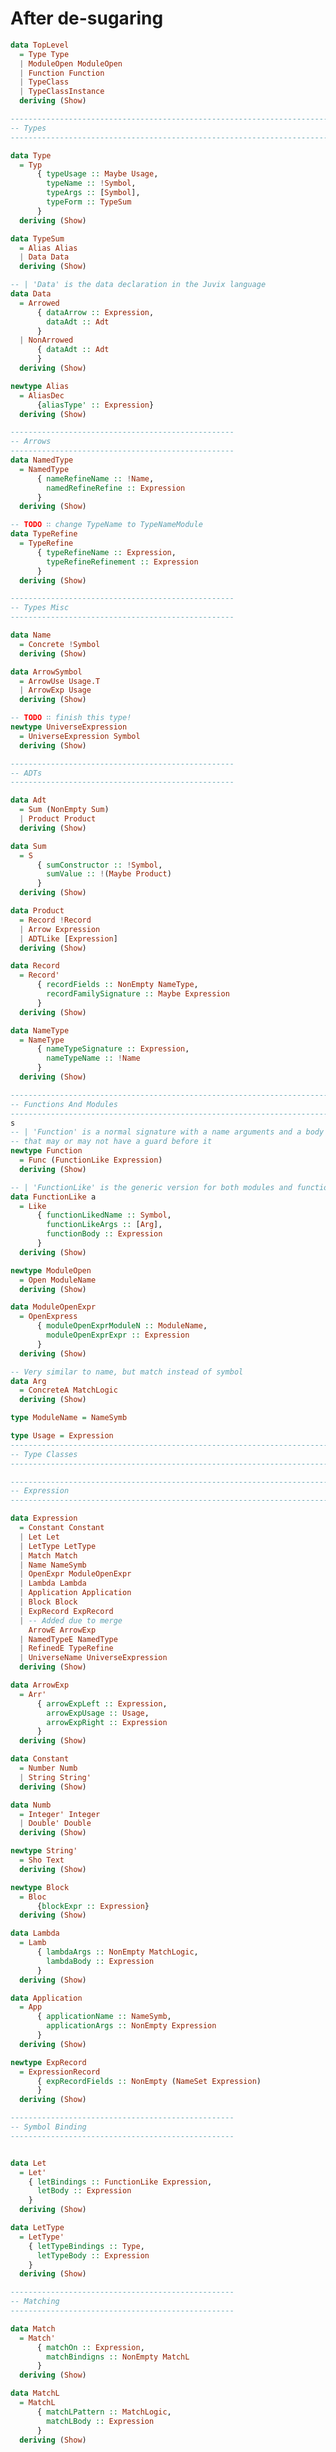 * After de-sugaring
#+BEGIN_SRC haskell
  data TopLevel
    = Type Type
    | ModuleOpen ModuleOpen
    | Function Function
    | TypeClass
    | TypeClassInstance
    deriving (Show)

  --------------------------------------------------------------------------------
  -- Types
  --------------------------------------------------------------------------------

  data Type
    = Typ
        { typeUsage :: Maybe Usage,
          typeName :: !Symbol,
          typeArgs :: [Symbol],
          typeForm :: TypeSum
        }
    deriving (Show)

  data TypeSum
    = Alias Alias
    | Data Data
    deriving (Show)

  -- | 'Data' is the data declaration in the Juvix language
  data Data
    = Arrowed
        { dataArrow :: Expression,
          dataAdt :: Adt
        }
    | NonArrowed
        { dataAdt :: Adt
        }
    deriving (Show)

  newtype Alias
    = AliasDec
        {aliasType' :: Expression}
    deriving (Show)

  --------------------------------------------------
  -- Arrows
  --------------------------------------------------
  data NamedType
    = NamedType
        { nameRefineName :: !Name,
          namedRefineRefine :: Expression
        }
    deriving (Show)

  -- TODO ∷ change TypeName to TypeNameModule
  data TypeRefine
    = TypeRefine
        { typeRefineName :: Expression,
          typeRefineRefinement :: Expression
        }
    deriving (Show)

  --------------------------------------------------
  -- Types Misc
  --------------------------------------------------

  data Name
    = Concrete !Symbol
    deriving (Show)

  data ArrowSymbol
    = ArrowUse Usage.T
    | ArrowExp Usage
    deriving (Show)

  -- TODO ∷ finish this type!
  newtype UniverseExpression
    = UniverseExpression Symbol
    deriving (Show)

  --------------------------------------------------
  -- ADTs
  --------------------------------------------------

  data Adt
    = Sum (NonEmpty Sum)
    | Product Product
    deriving (Show)

  data Sum
    = S
        { sumConstructor :: !Symbol,
          sumValue :: !(Maybe Product)
        }
    deriving (Show)

  data Product
    = Record !Record
    | Arrow Expression
    | ADTLike [Expression]
    deriving (Show)

  data Record
    = Record'
        { recordFields :: NonEmpty NameType,
          recordFamilySignature :: Maybe Expression
        }
    deriving (Show)

  data NameType
    = NameType
        { nameTypeSignature :: Expression,
          nameTypeName :: !Name
        }
    deriving (Show)

  --------------------------------------------------------------------------------
  -- Functions And Modules
  --------------------------------------------------------------------------------
  s
  -- | 'Function' is a normal signature with a name arguments and a body
  -- that may or may not have a guard before it
  newtype Function
    = Func (FunctionLike Expression)
    deriving (Show)

  -- | 'FunctionLike' is the generic version for both modules and functions
  data FunctionLike a
    = Like
        { functionLikedName :: Symbol,
          functionLikeArgs :: [Arg],
          functionBody :: Expression
        }
    deriving (Show)

  newtype ModuleOpen
    = Open ModuleName
    deriving (Show)

  data ModuleOpenExpr
    = OpenExpress
        { moduleOpenExprModuleN :: ModuleName,
          moduleOpenExprExpr :: Expression
        }
    deriving (Show)

  -- Very similar to name, but match instead of symbol
  data Arg
    = ConcreteA MatchLogic
    deriving (Show)

  type ModuleName = NameSymb

  type Usage = Expression
  --------------------------------------------------------------------------------
  -- Type Classes
  --------------------------------------------------------------------------------

  --------------------------------------------------------------------------------
  -- Expression
  --------------------------------------------------------------------------------

  data Expression
    = Constant Constant
    | Let Let
    | LetType LetType
    | Match Match
    | Name NameSymb
    | OpenExpr ModuleOpenExpr
    | Lambda Lambda
    | Application Application
    | Block Block
    | ExpRecord ExpRecord
    | -- Added due to merge
      ArrowE ArrowExp
    | NamedTypeE NamedType
    | RefinedE TypeRefine
    | UniverseName UniverseExpression
    deriving (Show)

  data ArrowExp
    = Arr'
        { arrowExpLeft :: Expression,
          arrowExpUsage :: Usage,
          arrowExpRight :: Expression
        }
    deriving (Show)

  data Constant
    = Number Numb
    | String String'
    deriving (Show)

  data Numb
    = Integer' Integer
    | Double' Double
    deriving (Show)

  newtype String'
    = Sho Text
    deriving (Show)

  newtype Block
    = Bloc
        {blockExpr :: Expression}
    deriving (Show)

  data Lambda
    = Lamb
        { lambdaArgs :: NonEmpty MatchLogic,
          lambdaBody :: Expression
        }
    deriving (Show)

  data Application
    = App
        { applicationName :: NameSymb,
          applicationArgs :: NonEmpty Expression
        }
    deriving (Show)

  newtype ExpRecord
    = ExpressionRecord
        { expRecordFields :: NonEmpty (NameSet Expression)
        }
    deriving (Show)

  --------------------------------------------------
  -- Symbol Binding
  --------------------------------------------------


  data Let
    = Let'
      { letBindings :: FunctionLike Expression,
        letBody :: Expression
      }
    deriving (Show)

  data LetType
    = LetType'
      { letTypeBindings :: Type,
        letTypeBody :: Expression
      }
    deriving (Show)

  --------------------------------------------------
  -- Matching
  --------------------------------------------------

  data Match
    = Match'
        { matchOn :: Expression,
          matchBindigns :: NonEmpty MatchL
        }
    deriving (Show)

  data MatchL
    = MatchL
        { matchLPattern :: MatchLogic,
          matchLBody :: Expression
        }
    deriving (Show)

  -- TODO ∷ add literals to the match
  data MatchLogic
    = MatchLogic
        { matchLogicContents :: MatchLogicStart,
          matchLogicNamed :: Maybe NameSymb
        }
    deriving (Show)

  data MatchLogicStart
    = MatchCon ConstructorName [MatchLogic]
    | MatchName Symbol
    | MatchConst Constant
    | MatchRecord (NonEmpty (NameSet MatchLogic))
    deriving (Show)

  data NameSet t
    = Bind
    -- Type will be in the bound itself!
    { nameSetName :: NameSymb,
      nameSetUsage :: Maybe Usage,
      bound :: t
    } deriving (Show)

  type ConstructorName = NameSymb

  type NameSymb = NonEmpty Symbol
#+END_SRC
